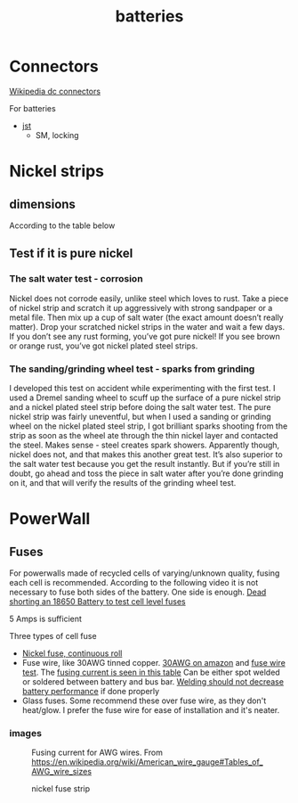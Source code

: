 :PROPERTIES:
:ID:       a1b57a39-78a7-4fc0-91a3-546a2a349a52
:END:
#+title: batteries

* Connectors
[[https://en.wikipedia.org/wiki/DC_connector][Wikipedia dc connectors]]

For batteries
- [[https://en.wikipedia.org/wiki/JST_connector][jst]]
  - SM, locking

* Nickel strips
:PROPERTIES:
:ID:       1de1b8e1-6474-4c69-b92e-63cbeea311a9
:END:

** dimensions
According to the table below


#+NAME: fig:amp
#+CAPTION: https://endless-sphere.com/sphere/threads/nickel-strip-ratings.98849/post-1447486


[[attachment:Ampacity (Powestream extrapolation).jpg]]


** Test if it is pure nickel

*** The salt water test - corrosion
Nickel does not corrode easily, unlike steel which loves to rust. Take a piece
of nickel strip and scratch it up aggressively with strong sandpaper or a metal
file. Then mix up a cup of salt water (the exact amount doesn’t really matter).
Drop your scratched nickel strips in the water and wait a few days. If you don’t
see any rust forming, you’ve got pure nickel! If you see brown or orange rust,
you’ve got nickel plated steel strips.

*** The sanding/grinding wheel test - sparks from grinding
I developed this test on accident while experimenting with the first test. I
used a Dremel sanding wheel to scuff up the surface of a pure nickel strip and a
nickel plated steel strip before doing the salt water test. The pure nickel
strip was fairly uneventful, but when I used a sanding or grinding wheel on the
nickel plated steel strip, I got brilliant sparks shooting from the strip as
soon as the wheel ate through the thin nickel layer and contacted the steel.
Makes sense - steel creates spark showers. Apparently though, nickel does not,
and that makes this another great test. It’s also superior to the salt water
test because you get the result instantly. But if you’re still in doubt, go
ahead and toss the piece in salt water after you’re done grinding on it, and
that will verify the results of the grinding wheel test.

* PowerWall
** Fuses

For powerwalls made of recycled cells of varying/unknown quality, fusing each cell is recommended. According to the following video it is not necessary to fuse both sides of the battery. One side is enough.
[[https://youtu.be/iL6Td8R5C1g][Dead shorting an 18650 Battery to test cell level fuses]]

5 Amps is sufficient

Three types of cell fuse
- [[https://batteryhookup.com/products/nickel-fuse-2p-wide-continuous-roll-by-the-foot-18650-cell-level-fusing][Nickel fuse, continuous roll]]
- Fuse wire, like 30AWG tinned copper. [[https://www.amazon.com/gp/product/B01LZBOSQJ][30AWG on amazon]] and [[https://youtu.be/QWZKIr5BcU0][fuse wire test]]. The [[https://en.wikipedia.org/wiki/American_wire_gauge#Tables_of_AWG_wire_sizes][fusing current is seen in this table]]
  Can be either spot welded or soldered between battery and bus bar. [[https://secondlifestorage.com/index.php?threads/experiment-soldering-18650-capacity-fade.8217/][Welding should not decrease battery performance]] if done properly
- Glass fuses. Some recommend these over fuse wire, as they don't heat/glow. I prefer the fuse wire for ease of installation and it's neater.

*** images
#+CAPTION: Spot welded fuse wire to bus bar
[[file:~/git/org/.attach/files/20220713_190008.jpg]]
[[file:~/git/org/.attach/files/20220713_190150.jpg]]

#+CAPTION: Fusing current for AWG wires. From https://en.wikipedia.org/wiki/American_wire_gauge#Tables_of_AWG_wire_sizes
[[file:~/git/org/.attach/files/AWG-wire-sizes.jpg]]

#+CAPTION: nickel fuse strip
[[file:~/git/org/.attach/files/strip.jpg]]
